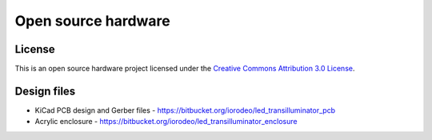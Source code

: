 Open source hardware
======================

License
------------
This is an open source hardware project licensed under the `Creative Commons Attribution 3.0 License <http://creativecommons.org/licenses/by/3.0>`_. 

Design files
---------------

* KiCad PCB design and Gerber files -  https://bitbucket.org/iorodeo/led_transilluminator_pcb
* Acrylic enclosure - https://bitbucket.org/iorodeo/led_transilluminator_enclosure


